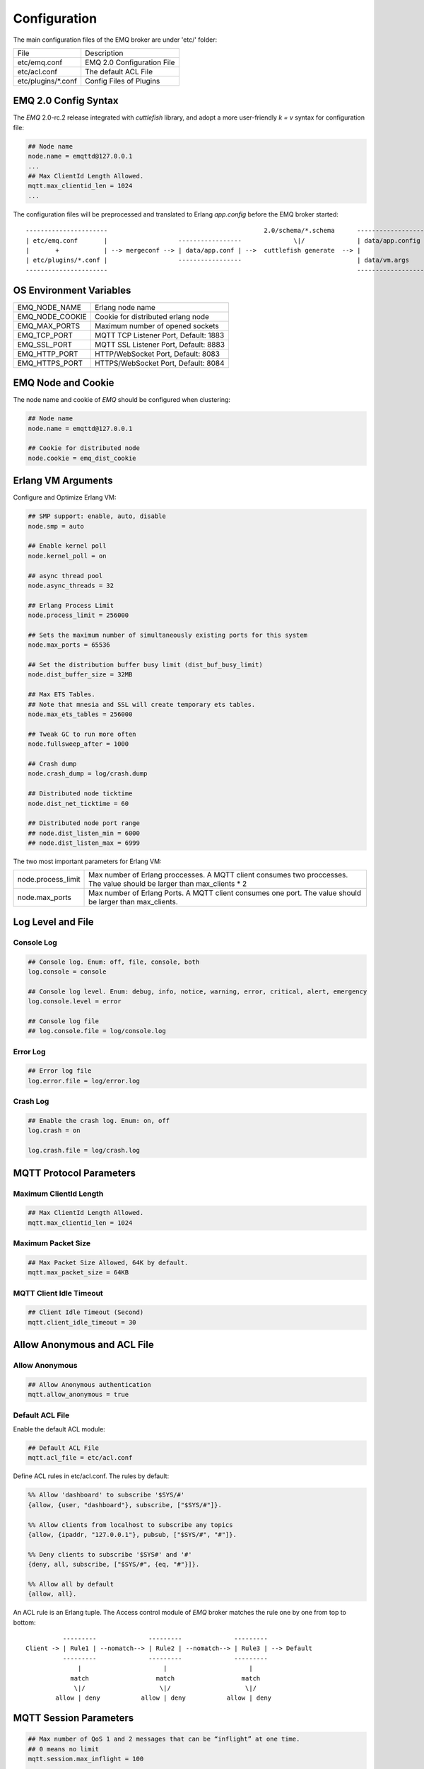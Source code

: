 
.. _configuration:

=============
Configuration
=============

The main configuration files of the EMQ broker are under 'etc/' folder:

+----------------------+-----------------------------------+
| File                 | Description                       |
+----------------------+-----------------------------------+
| etc/emq.conf         | EMQ 2.0 Configuration File        |
+----------------------+-----------------------------------+
| etc/acl.conf         | The default ACL File              |
+----------------------+-----------------------------------+
| etc/plugins/\*.conf  | Config Files of Plugins           |
+----------------------+-----------------------------------+

---------------------
EMQ 2.0 Config Syntax
---------------------

The *EMQ* 2.0-rc.2 release integrated with `cuttlefish` library, and adopt a more user-friendly `k = v` syntax for configuration file:

.. code-block:: properties

    ## Node name
    node.name = emqttd@127.0.0.1
    ...
    ## Max ClientId Length Allowed.
    mqtt.max_clientid_len = 1024
    ...

The configuration files will be preprocessed and translated to Erlang `app.config` before the EMQ broker started::

    ----------------------                                          2.0/schema/*.schema      -------------------
    | etc/emq.conf       |                   -----------------              \|/              | data/app.config |
    |       +            | --> mergeconf --> | data/app.conf | -->  cuttlefish generate  --> |                 |
    | etc/plugins/*.conf |                   -----------------                               | data/vm.args    |
    ----------------------                                                                   -------------------

------------------------
OS Environment Variables
------------------------

+-------------------+----------------------------------------+
| EMQ_NODE_NAME     | Erlang node name                       |
+-------------------+----------------------------------------+
| EMQ_NODE_COOKIE   | Cookie for distributed erlang node     |
+-------------------+----------------------------------------+
| EMQ_MAX_PORTS     | Maximum number of opened sockets       |
+-------------------+----------------------------------------+
| EMQ_TCP_PORT      | MQTT TCP Listener Port, Default: 1883  |
+-------------------+----------------------------------------+
| EMQ_SSL_PORT      | MQTT SSL Listener Port, Default: 8883  |
+-------------------+----------------------------------------+
| EMQ_HTTP_PORT     | HTTP/WebSocket Port, Default: 8083     |
+-------------------+----------------------------------------+
| EMQ_HTTPS_PORT    | HTTPS/WebSocket Port, Default: 8084    |
+-------------------+----------------------------------------+

-------------------
EMQ Node and Cookie
-------------------

The node name and cookie of *EMQ* should be configured when clustering:

.. code-block:: properties

    ## Node name
    node.name = emqttd@127.0.0.1

    ## Cookie for distributed node
    node.cookie = emq_dist_cookie

-------------------
Erlang VM Arguments
-------------------

Configure and Optimize Erlang VM:

.. code-block:: properties

    ## SMP support: enable, auto, disable
    node.smp = auto

    ## Enable kernel poll
    node.kernel_poll = on

    ## async thread pool
    node.async_threads = 32

    ## Erlang Process Limit
    node.process_limit = 256000

    ## Sets the maximum number of simultaneously existing ports for this system
    node.max_ports = 65536

    ## Set the distribution buffer busy limit (dist_buf_busy_limit)
    node.dist_buffer_size = 32MB

    ## Max ETS Tables.
    ## Note that mnesia and SSL will create temporary ets tables.
    node.max_ets_tables = 256000

    ## Tweak GC to run more often
    node.fullsweep_after = 1000

    ## Crash dump
    node.crash_dump = log/crash.dump

    ## Distributed node ticktime
    node.dist_net_ticktime = 60

    ## Distributed node port range
    ## node.dist_listen_min = 6000
    ## node.dist_listen_max = 6999

The two most important parameters for Erlang VM:

+--------------------------+---------------------------------------------------------------------------+
| node.process_limit       | Max number of Erlang proccesses. A MQTT client consumes two proccesses.   |
|                          | The value should be larger than max_clients * 2                           |
+--------------------------+---------------------------------------------------------------------------+
| node.max_ports           | Max number of Erlang Ports. A MQTT client consumes one port.              |
|                          | The value should be larger than max_clients.                              |
+--------------------------+---------------------------------------------------------------------------+

------------------
Log Level and File
------------------

Console Log
-----------

.. code-block:: properties

    ## Console log. Enum: off, file, console, both
    log.console = console

    ## Console log level. Enum: debug, info, notice, warning, error, critical, alert, emergency
    log.console.level = error

    ## Console log file
    ## log.console.file = log/console.log

Error Log
---------

.. code-block:: properties

    ## Error log file
    log.error.file = log/error.log

Crash Log
---------

.. code-block:: properties

    ## Enable the crash log. Enum: on, off
    log.crash = on

    log.crash.file = log/crash.log

------------------------
MQTT Protocol Parameters
------------------------

Maximum ClientId Length
-----------------------

.. code-block:: properties

    ## Max ClientId Length Allowed.
    mqtt.max_clientid_len = 1024

Maximum Packet Size
-------------------

.. code-block:: properties

    ## Max Packet Size Allowed, 64K by default.
    mqtt.max_packet_size = 64KB

MQTT Client Idle Timeout
------------------------

.. code-block:: properties

    ## Client Idle Timeout (Second)
    mqtt.client_idle_timeout = 30

----------------------------
Allow Anonymous and ACL File
----------------------------

Allow Anonymous 
---------------

.. code-block:: properties

    ## Allow Anonymous authentication
    mqtt.allow_anonymous = true

Default ACL File
----------------

Enable the default ACL module:

.. code-block:: properties

    ## Default ACL File
    mqtt.acl_file = etc/acl.conf

Define ACL rules in etc/acl.conf. The rules by default:

.. code-block:: erlang

    %% Allow 'dashboard' to subscribe '$SYS/#'
    {allow, {user, "dashboard"}, subscribe, ["$SYS/#"]}.

    %% Allow clients from localhost to subscribe any topics
    {allow, {ipaddr, "127.0.0.1"}, pubsub, ["$SYS/#", "#"]}.

    %% Deny clients to subscribe '$SYS#' and '#'
    {deny, all, subscribe, ["$SYS/#", {eq, "#"}]}.

    %% Allow all by default
    {allow, all}.

An ACL rule is an Erlang tuple. The Access control module of *EMQ* broker matches the rule one by one from top to bottom::

              ---------              ---------              ---------
    Client -> | Rule1 | --nomatch--> | Rule2 | --nomatch--> | Rule3 | --> Default
              ---------              ---------              ---------
                  |                      |                      |
                match                  match                  match
                 \|/                    \|/                    \|/
            allow | deny           allow | deny           allow | deny

-----------------------
MQTT Session Parameters
-----------------------

.. code-block:: properties

    ## Max number of QoS 1 and 2 messages that can be “inflight” at one time.
    ## 0 means no limit
    mqtt.session.max_inflight = 100

    ## Retry interval for redelivering QoS1/2 messages.
    mqtt.session.retry_interval = 60

    ## Awaiting PUBREL Timeout
    mqtt.session.await_rel_timeout = 20

    ## Max Packets that Awaiting PUBREL, 0 means no limit
    mqtt.session.max_awaiting_rel = 0

    ## Statistics Collection Interval(seconds)
    mqtt.session.collect_interval = 0

    ## Expired after 1 day:
    ## w - week
    ## d - day
    ## h - hour
    ## m - minute
    ## s - second
    mqtt.session.expired_after = 1d

+------------------------------+----------------------------------------------------------+
| session.max_inflight         | Max number of QoS1/2 messages that can be delivered in   |
|                              | the same time                                            |
+------------------------------+----------------------------------------------------------+
| session.retry_interval       | Retry interval for unacked QoS1/2 messages.              |
+------------------------------+----------------------------------------------------------+
| session.await_rel_timeout    | Awaiting PUBREL Timeout                                  |
+------------------------------+----------------------------------------------------------+
| session.max_awaiting_rel     | Max number of Packets that Awaiting PUBREL               |
+------------------------------+----------------------------------------------------------+
| session.collect_interval     | Interval of Statistics Collection                        |
+------------------------------+----------------------------------------------------------+
| session.expired_after        | Expired after (unit: minute)                             |
+------------------------------+----------------------------------------------------------+

------------------
MQTT Message Queue
------------------

The message queue of session stores:

1. Offline messages for persistent session.

2. Pending messages for inflight window is full

Queue parameters:

.. code-block:: properties

    ## Type: simple | priority
    mqtt.queue.type = simple

    ## Topic Priority: 0~255, Default is 0
    ## mqtt.queue.priority = topic/1=10,topic/2=8

    ## Max queue length. Enqueued messages when persistent client disconnected,
    ## or inflight window is full.
    mqtt.queue.max_length = infinity

    ## Low-water mark of queued messages
    mqtt.queue.low_watermark = 20%

    ## High-water mark of queued messages
    mqtt.queue.high_watermark = 60%

    ## Queue Qos0 messages?
    mqtt.queue.qos0 = true

+----------------------+---------------------------------------------------+
| queue.type           | Queue type: simple or priority                    |
+----------------------+---------------------------------------------------+
| queue.priority       | Topic priority                                    |
+----------------------+---------------------------------------------------+
| queue.max_length     | Max Queue size, infinity means no limit           |
+----------------------+---------------------------------------------------+
| queue.low_watermark  | Low watermark                                     |
+----------------------+---------------------------------------------------+
| queue.high_watermark | High watermark                                    |
+----------------------+---------------------------------------------------+
| queue.qos0           | If Qos0 message queued?                           |
+----------------------+---------------------------------------------------+

----------------------
Sys Interval of Broker
----------------------

.. code-block:: properties

    ## System Interval of publishing broker $SYS Messages
    mqtt.broker.sys_interval = 60

-----------------
PubSub Parameters
-----------------

.. code-block:: properties

    ## PubSub Pool Size. Default should be scheduler numbers.
    mqtt.pubsub.pool_size = 8

    mqtt.pubsub.by_clientid = true

    ##TODO: Subscribe Asynchronously
    mqtt.pubsub.async = true

----------------------
MQTT Bridge Parameters
----------------------

.. code-block:: properties

    ## Bridge Queue Size
    mqtt.bridge.max_queue_len = 10000

    ## Ping Interval of bridge node. Unit: Second
    mqtt.bridge.ping_down_interval = 1

-------------------
Plugins' Etc Folder
-------------------

.. code-block:: properties

    ## Dir of plugins' config
    mqtt.plugins.etc_dir = etc/plugins/

    ## File to store loaded plugin names.
    mqtt.plugins.loaded_file = data/loaded_plugins

--------------
MQTT Listeners
--------------

Configure the TCP listeners for MQTT, MQTT(SSL), HTTP and HTTPS Protocols.

The most important parameter for MQTT listener is `max_clients`: max concurrent clients allowed.

The TCP Ports occupied by the *EMQ* broker by default:

+-----------+-----------------------------------+
| 1883      | MQTT Port                         |
+-----------+-----------------------------------+
| 8883      | MQTT(SSL) Port                    |
+-----------+-----------------------------------+
| 8083      | MQTT(WebSocket), HTTP API Port    |
+-----------+-----------------------------------+

Listener Parameters:

+-----------------------------+-------------------------------------------------------+
| mqtt.listener.*.acceptors   | TCP Acceptor Pool                                     |
+-----------------------------+-------------------------------------------------------+
| mqtt.listener.*.max_clients | Maximum number of concurrent TCP connections allowed  |
+-----------------------------+-------------------------------------------------------+
| mqtt.listener.*.rate_limit  | Maximum number of concurrent TCP connections allowed  |
+-----------------------------+-------------------------------------------------------+

TCP Listener - 1883
-------------------

.. code-block:: properties

    ## TCP Listener: 1883, 127.0.0.1:1883, ::1:1883
    mqtt.listener.tcp = 1883

    ## Size of acceptor pool
    mqtt.listener.tcp.acceptors = 8

    ## Maximum number of concurrent clients
    mqtt.listener.tcp.max_clients = 1024

    ## Rate Limit. Format is 'burst,rate', Unit is KB/Sec
    ## mqtt.listener.tcp.rate_limit = 100,10

    ## TCP Socket Options
    mqtt.listener.tcp.backlog = 1024
    ## mqtt.listener.tcp.recbuf = 4096
    ## mqtt.listener.tcp.sndbuf = 4096
    ## mqtt.listener.tcp.buffer = 4096
    ## mqtt.listener.tcp.nodelay = true

SSL Listener - 8883
-------------------

.. code-block:: properties

    ## SSL Listener: 8883, 127.0.0.1:8883, ::1:8883
    mqtt.listener.ssl = 8883

    ## Size of acceptor pool
    mqtt.listener.ssl.acceptors = 4

    ## Maximum number of concurrent clients
    mqtt.listener.ssl.max_clients = 512

    ## Rate Limit. Format is 'burst,rate', Unit is KB/Sec
    ## mqtt.listener.ssl.rate_limit = 100,10

    ## SSL Options
    mqtt.listener.ssl.handshake_timeout = 15
    mqtt.listener.ssl.keyfile = etc/certs/key.pem
    mqtt.listener.ssl.certfile = etc/certs/cert.pem
    mqtt.listener.ssl.cacertfile = etc/certs/cacert.pem
    ## mqtt.listener.ssl.verify = verify_peer
    ## mqtt.listener.ssl.fail_if_no_peer_cert = true

HTTP/WS Listener - 8083
-----------------------

.. code-block:: properties

    ## HTTP and WebSocket Listener
    mqtt.listener.http = 8083
    mqtt.listener.http.acceptors = 4
    mqtt.listener.http.max_clients = 64

HTTPS/WSS Listener - 8084
-------------------------

.. code-block:: properties

    ## HTTP(SSL) Listener
    mqtt.listener.https = 8084
    mqtt.listener.https.acceptors = 4
    mqtt.listener.https.max_clients = 64
    mqtt.listener.https.handshake_timeout = 10
    mqtt.listener.https.certfile = etc/certs/cert.pem
    mqtt.listener.https.keyfile = etc/certs/key.pem
    mqtt.listener.https.cacertfile = etc/certs/cacert.pem
    ## 开启双向认证
    ## mqtt.listener.https.verify = verify_peer
    ## mqtt.listener.https.fail_if_no_peer_cert = true

--------------
System Monitor
--------------

.. code-block:: properties

    ## Long GC, don't monitor in production mode for:
    sysmon.long_gc = false

    ## Long Schedule(ms)
    sysmon.long_schedule = 240

    ## 8M words. 32MB on 32-bit VM, 64MB on 64-bit VM.
    sysmon.large_heap = 8MB

    ## Busy Port
    sysmon.busy_port = false

    ## Busy Dist Port
    sysmon.busy_dist_port = true

--------------------------
Plugin Configuration Files
--------------------------

+----------------------------------------+-----------------------------------+
| File                                   | Description                       |
+----------------------------------------+-----------------------------------+
| etc/plugins/emq_auth_username.conf     | Username/Password Auth Plugin     |
+----------------------------------------+-----------------------------------+
| etc/plugins/emq_auth_clientid.conf     | ClientId Auth Plugin              |
+----------------------------------------+-----------------------------------+
| etc/plugins/emq_auth_http.conf         | HTTP Auth/ACL Plugin Config       |
+----------------------------------------+-----------------------------------+
| etc/plugins/emq_auth_mongo.conf        | MongoDB Auth/ACL Plugin Config    |
+----------------------------------------+-----------------------------------+
| etc/plugins/emq_auth_mysql.conf        | MySQL Auth/ACL Plugin Config      |
+----------------------------------------+-----------------------------------+
| etc/plugins/emq_auth_pgsql.conf        | Postgre Auth/ACL Plugin Config    |
+----------------------------------------+-----------------------------------+
| etc/plugins/emq_auth_redis.conf        | Redis Auth/ACL Plugin Config      |
+----------------------------------------+-----------------------------------+
| etc/plugins/emq_coap.conf              | CoAP Protocol Plugin Config       |
+----------------------------------------+-----------------------------------+
| etc/plugins/emq_mod_presence.conf      | Presence Module Config            |
+----------------------------------------+-----------------------------------+
| etc/plugins/emq_mod_retainer.conf      | Retainer Module Config            |
+----------------------------------------+-----------------------------------+
| etc/plugins/emq_mod_rewrite.config     | Rewrite Module Config             |
+----------------------------------------+-----------------------------------+
| etc/plugins/emq_mod_subscription.conf  | Subscription Module Config        |
+----------------------------------------+-----------------------------------+
| etc/plugins/emq_dashboard.conf         | Dashboard Plugin Config           |
+----------------------------------------+-----------------------------------+
| etc/plugins/emq_plugin_template.conf   | Template Plugin Config            |
+----------------------------------------+-----------------------------------+
| etc/plugins/emq_recon.conf             | Recon Plugin Config               |
+----------------------------------------+-----------------------------------+
| etc/plugins/emq_reloader.conf          | Reloader Plugin Config            |
+----------------------------------------+-----------------------------------+
| etc/plugins/emq_sn.conf                | MQTT-SN Protocal Plugin Config    |
+----------------------------------------+-----------------------------------+
| etc/plugins/emq_stomp.conf             | Stomp Protocl Plugin Config       |
+----------------------------------------+-----------------------------------+

